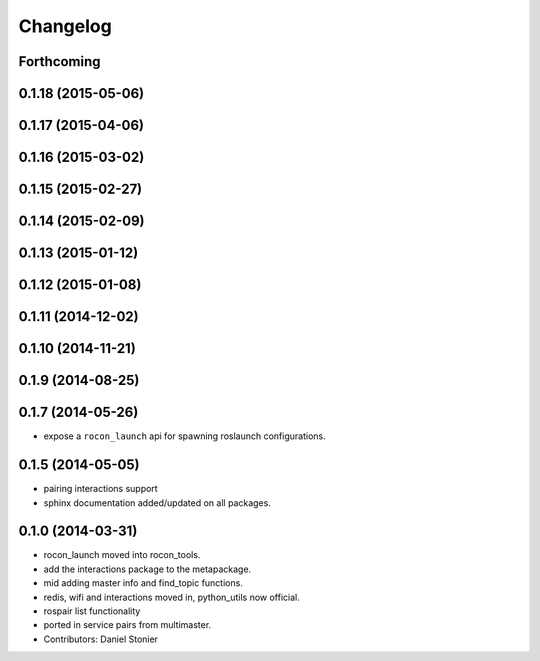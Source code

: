 Changelog
=========

Forthcoming
-----------

0.1.18 (2015-05-06)
-------------------

0.1.17 (2015-04-06)
-------------------

0.1.16 (2015-03-02)
-------------------

0.1.15 (2015-02-27)
-------------------

0.1.14 (2015-02-09)
-------------------

0.1.13 (2015-01-12)
-------------------

0.1.12 (2015-01-08)
-------------------

0.1.11 (2014-12-02)
-------------------

0.1.10 (2014-11-21)
-------------------

0.1.9 (2014-08-25)
------------------

0.1.7 (2014-05-26)
------------------
* expose a ``rocon_launch`` api for spawning roslaunch configurations.

0.1.5 (2014-05-05)
------------------
* pairing interactions support
* sphinx documentation added/updated on all packages.

0.1.0 (2014-03-31)
------------------
* rocon_launch moved into rocon_tools.
* add the interactions package to the metapackage.
* mid adding master info and find_topic functions.
* redis, wifi and interactions moved in, python_utils now official.
* rospair list functionality
* ported in service pairs from multimaster.
* Contributors: Daniel Stonier

